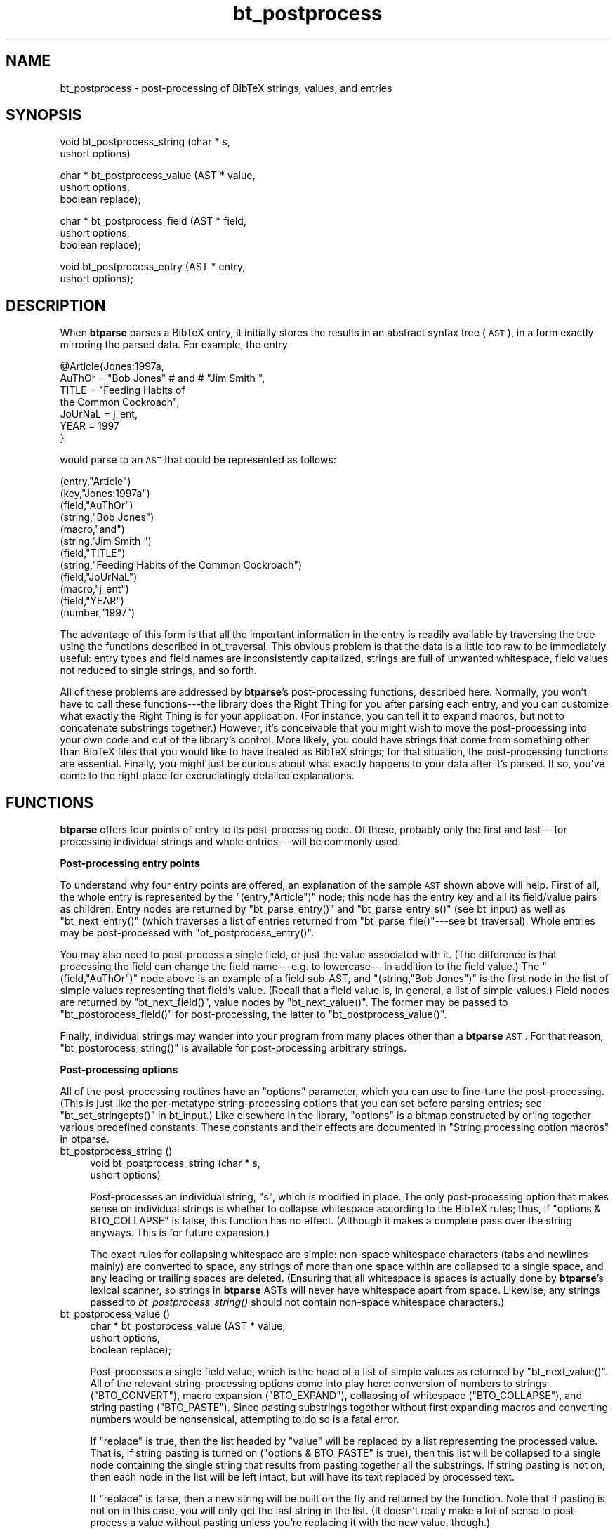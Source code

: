 .\" Automatically generated by Pod::Man v1.34, Pod::Parser v1.08
.\"
.\" Standard preamble:
.\" ========================================================================
.de Sh \" Subsection heading
.br
.if t .Sp
.ne 5
.PP
\fB\\$1\fR
.PP
..
.de Sp \" Vertical space (when we can't use .PP)
.if t .sp .5v
.if n .sp
..
.de Vb \" Begin verbatim text
.ft CW
.nf
.ne \\$1
..
.de Ve \" End verbatim text
.ft R
.fi
..
.\" Set up some character translations and predefined strings.  \*(-- will
.\" give an unbreakable dash, \*(PI will give pi, \*(L" will give a left
.\" double quote, and \*(R" will give a right double quote.  | will give a
.\" real vertical bar.  \*(C+ will give a nicer C++.  Capital omega is used to
.\" do unbreakable dashes and therefore won't be available.  \*(C` and \*(C'
.\" expand to `' in nroff, nothing in troff, for use with C<>.
.tr \(*W-|\(bv\*(Tr
.ds C+ C\v'-.1v'\h'-1p'\s-2+\h'-1p'+\s0\v'.1v'\h'-1p'
.ie n \{\
.    ds -- \(*W-
.    ds PI pi
.    if (\n(.H=4u)&(1m=24u) .ds -- \(*W\h'-12u'\(*W\h'-12u'-\" diablo 10 pitch
.    if (\n(.H=4u)&(1m=20u) .ds -- \(*W\h'-12u'\(*W\h'-8u'-\"  diablo 12 pitch
.    ds L" ""
.    ds R" ""
.    ds C` ""
.    ds C' ""
'br\}
.el\{\
.    ds -- \|\(em\|
.    ds PI \(*p
.    ds L" ``
.    ds R" ''
'br\}
.\"
.\" If the F register is turned on, we'll generate index entries on stderr for
.\" titles (.TH), headers (.SH), subsections (.Sh), items (.Ip), and index
.\" entries marked with X<> in POD.  Of course, you'll have to process the
.\" output yourself in some meaningful fashion.
.if \nF \{\
.    de IX
.    tm Index:\\$1\t\\n%\t"\\$2"
..
.    nr % 0
.    rr F
.\}
.\"
.\" For nroff, turn off justification.  Always turn off hyphenation; it makes
.\" way too many mistakes in technical documents.
.hy 0
.if n .na
.\"
.\" Accent mark definitions (@(#)ms.acc 1.5 88/02/08 SMI; from UCB 4.2).
.\" Fear.  Run.  Save yourself.  No user-serviceable parts.
.    \" fudge factors for nroff and troff
.if n \{\
.    ds #H 0
.    ds #V .8m
.    ds #F .3m
.    ds #[ \f1
.    ds #] \fP
.\}
.if t \{\
.    ds #H ((1u-(\\\\n(.fu%2u))*.13m)
.    ds #V .6m
.    ds #F 0
.    ds #[ \&
.    ds #] \&
.\}
.    \" simple accents for nroff and troff
.if n \{\
.    ds ' \&
.    ds ` \&
.    ds ^ \&
.    ds , \&
.    ds ~ ~
.    ds /
.\}
.if t \{\
.    ds ' \\k:\h'-(\\n(.wu*8/10-\*(#H)'\'\h"|\\n:u"
.    ds ` \\k:\h'-(\\n(.wu*8/10-\*(#H)'\`\h'|\\n:u'
.    ds ^ \\k:\h'-(\\n(.wu*10/11-\*(#H)'^\h'|\\n:u'
.    ds , \\k:\h'-(\\n(.wu*8/10)',\h'|\\n:u'
.    ds ~ \\k:\h'-(\\n(.wu-\*(#H-.1m)'~\h'|\\n:u'
.    ds / \\k:\h'-(\\n(.wu*8/10-\*(#H)'\z\(sl\h'|\\n:u'
.\}
.    \" troff and (daisy-wheel) nroff accents
.ds : \\k:\h'-(\\n(.wu*8/10-\*(#H+.1m+\*(#F)'\v'-\*(#V'\z.\h'.2m+\*(#F'.\h'|\\n:u'\v'\*(#V'
.ds 8 \h'\*(#H'\(*b\h'-\*(#H'
.ds o \\k:\h'-(\\n(.wu+\w'\(de'u-\*(#H)/2u'\v'-.3n'\*(#[\z\(de\v'.3n'\h'|\\n:u'\*(#]
.ds d- \h'\*(#H'\(pd\h'-\w'~'u'\v'-.25m'\f2\(hy\fP\v'.25m'\h'-\*(#H'
.ds D- D\\k:\h'-\w'D'u'\v'-.11m'\z\(hy\v'.11m'\h'|\\n:u'
.ds th \*(#[\v'.3m'\s+1I\s-1\v'-.3m'\h'-(\w'I'u*2/3)'\s-1o\s+1\*(#]
.ds Th \*(#[\s+2I\s-2\h'-\w'I'u*3/5'\v'-.3m'o\v'.3m'\*(#]
.ds ae a\h'-(\w'a'u*4/10)'e
.ds Ae A\h'-(\w'A'u*4/10)'E
.    \" corrections for vroff
.if v .ds ~ \\k:\h'-(\\n(.wu*9/10-\*(#H)'\s-2\u~\d\s+2\h'|\\n:u'
.if v .ds ^ \\k:\h'-(\\n(.wu*10/11-\*(#H)'\v'-.4m'^\v'.4m'\h'|\\n:u'
.    \" for low resolution devices (crt and lpr)
.if \n(.H>23 .if \n(.V>19 \
\{\
.    ds : e
.    ds 8 ss
.    ds o a
.    ds d- d\h'-1'\(ga
.    ds D- D\h'-1'\(hy
.    ds th \o'bp'
.    ds Th \o'LP'
.    ds ae ae
.    ds Ae AE
.\}
.rm #[ #] #H #V #F C
.\" ========================================================================
.\"
.IX Title "bt_postprocess 3"
.TH bt_postprocess 3 "2003-10-25" "btparse, version 0.34" "btparse"
.SH "NAME"
bt_postprocess \- post\-processing of BibTeX strings, values, and entries
.SH "SYNOPSIS"
.IX Header "SYNOPSIS"
.Vb 2
\&   void bt_postprocess_string (char * s,
\&                               ushort options)
.Ve
.PP
.Vb 3
\&   char * bt_postprocess_value (AST *   value,
\&                                ushort  options, 
\&                                boolean replace);
.Ve
.PP
.Vb 3
\&   char * bt_postprocess_field (AST *   field, 
\&                                ushort  options, 
\&                                boolean replace);
.Ve
.PP
.Vb 2
\&   void bt_postprocess_entry (AST *  entry,
\&                              ushort options);
.Ve
.SH "DESCRIPTION"
.IX Header "DESCRIPTION"
When \fBbtparse\fR parses a BibTeX entry, it initially stores the results
in an abstract syntax tree (\s-1AST\s0), in a form exactly mirroring the parsed
data.  For example, the entry
.PP
.Vb 7
\&   @Article{Jones:1997a,
\&     AuThOr = "Bob   Jones" # and # "Jim Smith ",
\&     TITLE = "Feeding Habits of
\&              the Common Cockroach",
\&     JoUrNaL = j_ent,
\&     YEAR = 1997
\&   }
.Ve
.PP
would parse to an \s-1AST\s0 that could be represented as follows:
.PP
.Vb 12
\&   (entry,"Article")
\&     (key,"Jones:1997a")
\&     (field,"AuThOr")
\&       (string,"Bob   Jones")
\&       (macro,"and")
\&       (string,"Jim Smith ")
\&     (field,"TITLE")
\&       (string,"Feeding Habits of               the Common Cockroach")
\&     (field,"JoUrNaL")
\&       (macro,"j_ent")
\&     (field,"YEAR")
\&       (number,"1997")
.Ve
.PP
The advantage of this form is that all the important information in the
entry is readily available by traversing the tree using the functions
described in bt_traversal.  This obvious problem is that the data is
a little too raw to be immediately useful: entry types and field names
are inconsistently capitalized, strings are full of unwanted whitespace,
field values not reduced to single strings, and so forth.
.PP
All of these problems are addressed by \fBbtparse\fR's post-processing
functions, described here.  Normally, you won't have to call these
functions\-\-\-the library does the Right Thing for you after parsing each
entry, and you can customize what exactly the Right Thing is for your
application.  (For instance, you can tell it to expand macros, but not
to concatenate substrings together.)  However, it's conceivable that you
might wish to move the post-processing into your own code and out of the
library's control.  More likely, you could have strings that come from
something other than BibTeX files that you would like to have treated as
BibTeX strings; for that situation, the post-processing functions are
essential.  Finally, you might just be curious about what exactly
happens to your data after it's parsed.  If so, you've come to the right
place for excruciatingly detailed explanations.
.SH "FUNCTIONS"
.IX Header "FUNCTIONS"
\&\fBbtparse\fR offers four points of entry to its post-processing code.  Of
these, probably only the first and last\-\-\-for processing individual
strings and whole entries\-\-\-will be commonly used.
.Sh "Post-processing entry points"
.IX Subsection "Post-processing entry points"
To understand why four entry points are offered, an explanation of the
sample \s-1AST\s0 shown above will help.  First of all, the whole entry is
represented by the \f(CW\*(C`(entry,"Article")\*(C'\fR node; this node has the entry
key and all its field/value pairs as children.  Entry nodes are returned
by \f(CW\*(C`bt_parse_entry()\*(C'\fR and \f(CW\*(C`bt_parse_entry_s()\*(C'\fR (see bt_input) as
well as \f(CW\*(C`bt_next_entry()\*(C'\fR (which traverses a list of entries returned
from \f(CW\*(C`bt_parse_file()\*(C'\fR\-\-\-see bt_traversal).  Whole entries may be
post-processed with \f(CW\*(C`bt_postprocess_entry()\*(C'\fR.
.PP
You may also need to post-process a single field, or just the value
associated with it.  (The difference is that processing the field can
change the field name\-\-\-e.g. to lowercase\-\-\-in addition to the field
value.)  The \f(CW\*(C`(field,"AuThOr")\*(C'\fR node above is an example of a field
sub\-AST, and \f(CW\*(C`(string,"Bob   Jones")\*(C'\fR is the first node in the list of
simple values representing that field's value.  (Recall that a field
value is, in general, a list of simple values.)  Field nodes are
returned by \f(CW\*(C`bt_next_field()\*(C'\fR, value nodes by \f(CW\*(C`bt_next_value()\*(C'\fR.  The
former may be passed to \f(CW\*(C`bt_postprocess_field()\*(C'\fR for post\-processing,
the latter to \f(CW\*(C`bt_postprocess_value()\*(C'\fR.
.PP
Finally, individual strings may wander into your program from many
places other than a \fBbtparse\fR \s-1AST\s0.  For that reason,
\&\f(CW\*(C`bt_postprocess_string()\*(C'\fR is available for post-processing arbitrary
strings.
.Sh "Post-processing options"
.IX Subsection "Post-processing options"
All of the post-processing routines have an \f(CW\*(C`options\*(C'\fR parameter, which
you can use to fine-tune the post\-processing.  (This is just like the
per-metatype string-processing options that you can set before parsing
entries; see \f(CW\*(C`bt_set_stringopts()\*(C'\fR in bt_input.)  Like elsewhere in
the library, \f(CW\*(C`options\*(C'\fR is a bitmap constructed by or'ing together
various predefined constants.  These constants and their effects are
documented in \*(L"String processing option macros\*(R" in btparse.
.IP "bt_postprocess_string ()" 4
.IX Item "bt_postprocess_string ()"
.Vb 2
\&   void bt_postprocess_string (char * s,
\&                               ushort options)
.Ve
.Sp
Post-processes an individual string, \f(CW\*(C`s\*(C'\fR, which is modified in place.
The only post-processing option that makes sense on individual strings
is whether to collapse whitespace according to the BibTeX rules; thus,
if \f(CW\*(C`options & BTO_COLLAPSE\*(C'\fR is false, this function has no effect.
(Although it makes a complete pass over the string anyways.  This is for
future expansion.)
.Sp
The exact rules for collapsing whitespace are simple: non-space
whitespace characters (tabs and newlines mainly) are converted to space,
any strings of more than one space within are collapsed to a single
space, and any leading or trailing spaces are deleted.  (Ensuring that
all whitespace is spaces is actually done by \fBbtparse\fR's lexical
scanner, so strings in \fBbtparse\fR ASTs will never have whitespace apart
from space.  Likewise, any strings passed to \fIbt_postprocess_string()\fR
should not contain non-space whitespace characters.)
.IP "bt_postprocess_value ()" 4
.IX Item "bt_postprocess_value ()"
.Vb 3
\&   char * bt_postprocess_value (AST *   value,
\&                                ushort  options, 
\&                                boolean replace);
.Ve
.Sp
Post-processes a single field value, which is the head of a list of
simple values as returned by \f(CW\*(C`bt_next_value()\*(C'\fR.  All of the relevant
string-processing options come into play here: conversion of numbers to
strings (\f(CW\*(C`BTO_CONVERT\*(C'\fR), macro expansion (\f(CW\*(C`BTO_EXPAND\*(C'\fR), collapsing of
whitespace (\f(CW\*(C`BTO_COLLAPSE\*(C'\fR), and string pasting (\f(CW\*(C`BTO_PASTE\*(C'\fR).  Since
pasting substrings together without first expanding macros and
converting numbers would be nonsensical, attempting to do so is a fatal
error.
.Sp
If \f(CW\*(C`replace\*(C'\fR is true, then the list headed by \f(CW\*(C`value\*(C'\fR will be replaced
by a list representing the processed value.  That is, if string pasting
is turned on (\f(CW\*(C`options & BTO_PASTE\*(C'\fR is true), then this list will be
collapsed to a single node containing the single string that results
from pasting together all the substrings.  If string pasting is not on,
then each node in the list will be left intact, but will have its
text replaced by processed text.
.Sp
If \f(CW\*(C`replace\*(C'\fR is false, then a new string will be built on the fly and
returned by the function.  Note that if pasting is not on in this case,
you will only get the last string in the list.  (It doesn't really make
a lot of sense to post-process a value without pasting unless you're
replacing it with the new value, though.)
.Sp
Returns the string that resulted from processing the whole value, which
only makes sense if pasting was on or there was only one value in the
list.  If a multiple-value list was processed without pasting, the last
string in the list is returned (after processing).
.Sp
Consider what might be done to the value of the \f(CW\*(C`author\*(C'\fR field in the
above example, which is the concatenation of a string, a macro, and
another string.  Assume that the macro \f(CW\*(C`and\*(C'\fR expands to \f(CW" and "\fR, and
that the variable \f(CW\*(C`value\*(C'\fR points to the sub-AST for this value.
The original sub-AST corresponding to this value is
.Sp
.Vb 3
\&   (string,"Bob   Jones")
\&   (macro,"and")
\&   (string,"Jim Smith ")
.Ve
.Sp
To fully process this value in\-place, you would call
.Sp
.Vb 1
\&   bt_postprocess_value (value, BTO_FULL, TRUE);
.Ve
.Sp
This would convert the value to a single-element list,
.Sp
.Vb 1
\&   (string,"Bob Jones and Jim Smith")
.Ve
.Sp
and return the fully-processed string \f(CW"Bob Jones and Jim Smith"\fR.
Note that the \f(CW\*(C`and\*(C'\fR macro has been expanded, interpolated between the
two literal strings, everything pasted together, and finally whitespace
collapsed.  (Collapsing whitespace before concatenating the strings
would be a bad idea.)
.Sp
(Incidentally, \f(CW\*(C`BTO_FULL\*(C'\fR is just a macro for the combination of all
possible string-processing options, currently:
.Sp
.Vb 1
\&   BTO_CONVERT | BTO_EXPAND | BTO_PASTE | BTO_COLLAPSE
.Ve
.Sp
There are two other similar shortcut macros: \f(CW\*(C`BTO_MACRO\*(C'\fR to express the
special string-processing done on macro values, which is the same as
\&\f(CW\*(C`BTO_FULL\*(C'\fR except for the absence of \f(CW\*(C`BTO_COLLAPSE\*(C'\fR; and
\&\f(CW\*(C`BTO_MINIMAL\*(C'\fR, which means no string-processing is to be done.)
.Sp
Let's say you'd rather preserve the list nature of the value, while
expanding macros and converting any numbers to strings.  (This
conversion is trivial: it just changes the type of the node from
\&\f(CW\*(C`BTAST_NUMBER\*(C'\fR to \f(CW\*(C`BTAST_STRING\*(C'\fR.  \*(L"Number\*(R" values are always stored
as a string of digits, just as they appear in the file.)  This would be
done with the call
.Sp
.Vb 2
\&   bt_postprocess_value
\&      (value, BTO_CONVERT|BTO_EXPAND|BTO_COLLAPSE,TRUE);
.Ve
.Sp
which would change the list to
.Sp
.Vb 3
\&   (string,"Bob Jones")
\&   (string,"and")
\&   (string,"Jim Smith")
.Ve
.Sp
Note that whitespace is collapsed here \fIbefore\fR any concatenation can
be done; this is probably a bad idea.  But you can do it if you wish.
(If you get any ideas about cooking up your own value post-processing
scheme by doing it in little steps like this, take a look at the source
to \f(CW\*(C`bt_postprocess_value()\*(C'\fR; it should dissuade you from such a
venture.)
.IP "bt_postprocess_field ()" 4
.IX Item "bt_postprocess_field ()"
.Vb 3
\&   char * bt_postprocess_field (AST *   field, 
\&                                ushort  options, 
\&                                boolean replace);
.Ve
.Sp
This is little more than a front-end to \f(CW\*(C`bt_postprocess_value()\*(C'\fR; the
only difference is that you pass it a \*(L"field\*(R" \s-1AST\s0 node (eg. the
\&\f(CW\*(C`(field,"AuThOr")\*(C'\fR in the above example), and that it transforms the
field name in addition to its value.  In particular, the field name is
forced to lowercase; this behaviour is (currently) not optional.
.Sp
Returns the string returned by \f(CW\*(C`bt_postprocess_value()\*(C'\fR.
.IP "bt_postprocess_entry ()" 4
.IX Item "bt_postprocess_entry ()"
.Vb 2
\&   void bt_postprocess_entry (AST *  entry,
\&                              ushort options);
.Ve
.Sp
Post-processes all values in an entry.  If \f(CW\*(C`entry\*(C'\fR points to the \s-1AST\s0
for a \*(L"regular\*(R" or \*(L"macro definition\*(R" entry, then the values are just
what you'd expect: everything on the right-hand side of a field or macro
\&\*(L"assignment.\*(R"  You can also post-process comment and preamble entries,
though.  Comment entries are essentially one big string, so only
whitespace collapsing makes sense on them.  Preambles may have multiple
strings pasted together, so all the string-processing options apply to
them.  (And there's nothing to prevent you from using macros in a
preamble.)
.SH "SEE ALSO"
.IX Header "SEE ALSO"
btparse, bt_input, bt_traversal
.SH "AUTHOR"
.IX Header "AUTHOR"
Greg Ward <gward@python.net>
